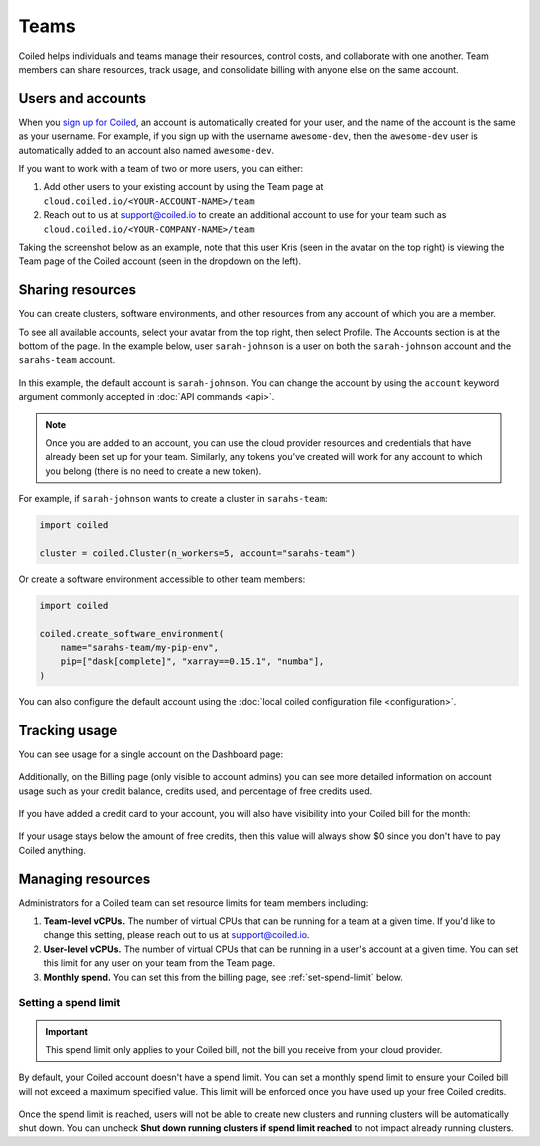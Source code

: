 =====
Teams
=====

Coiled helps individuals and teams manage their resources, control costs, and
collaborate with one another. Team members can share resources, track usage, and consolidate billing
with anyone else on the same account.

Users and accounts
------------------
When you `sign up for Coiled <https://cloud.coiled.io/login>`_, an account is
automatically created for your user, and the name of the account is the same as
your username. For example, if you sign up with the username ``awesome-dev``,
then the ``awesome-dev`` user is automatically added to an account also named
``awesome-dev``.  

If you want to work with a team of two or more users, you can either:

1. Add other users to your existing account by using the Team page at
   ``cloud.coiled.io/<YOUR-ACCOUNT-NAME>/team``

2. Reach out to us at support@coiled.io to create an additional account to use
   for your team such as ``cloud.coiled.io/<YOUR-COMPANY-NAME>/team``

Taking the screenshot below as an example, note that this user Kris (seen in the
avatar on the top right) is viewing the Team page of the Coiled account (seen in
the dropdown on the left).

.. image:: images/team-management.png
    :width: 100%
    :alt: Coiled team page with three users

Sharing resources
-----------------

You can create clusters, software environments, and other resources
from any account of which you are a member.

To see all available accounts,
select your avatar from the top right, then select Profile. The Accounts
section is at the bottom of the page. In the example below, user ``sarah-johnson``
is a user on both the ``sarah-johnson`` account and the ``sarahs-team`` account.

.. figure:: images/team-account.png
    :scale: 75%
    :align: center
    :alt: This user has access to the sarah-johnson and the sarahs-team accounts.

In this example, the default account is ``sarah-johnson``. You
can change the account by using the ``account`` keyword argument
commonly accepted in :doc:`API commands <api>`.

.. note::
    Once you are added to an account, you can use the cloud provider resources and credentials that have already been set up for your team. Similarly, any tokens you've created will work for any account to which you belong (there is no need to create a new token).

For example, if ``sarah-johnson`` wants to create a cluster in ``sarahs-team``:

.. code-block:: python

   import coiled

   cluster = coiled.Cluster(n_workers=5, account="sarahs-team")

Or create a software environment accessible to other team members:

.. code-block:: python

   import coiled

   coiled.create_software_environment(
       name="sarahs-team/my-pip-env",
       pip=["dask[complete]", "xarray==0.15.1", "numba"],
   )

You can also configure the default account
using the :doc:`local coiled configuration file <configuration>`.

Tracking usage
--------------

You can see usage for a single account on the Dashboard page:

.. figure:: images/cloud-cluster-usage.png
    :width: 600px
    :align: center
    :alt: A one by five table with columns for account core limit, account running cores, user core limit, user running cores, and credits remaining. Bar chart below of CPU Hours over time.

Additionally, on the Billing page (only visible to account admins) you can see more detailed information on account usage such as your credit balance, credits used, and percentage of free credits used.

.. figure:: images/cloud-billing-free.png
    :width: 600px
    :align: center
    :alt: Monthly billing table available for PAYG customers. 

If you have added a credit card to your account, you will also have visibility into your Coiled bill for the month:

.. figure:: images/cloud-billing-payg.png
    :width: 600px
    :align: center
    :alt: Monthly billing table available for PAYG customers. 

If your usage stays below the amount of free credits, then this value will always show $0 since you don't have to pay Coiled anything.

Managing resources
------------------

Administrators for a Coiled team can set resource limits for team members including:

#. **Team-level vCPUs.** The number of virtual CPUs that can be running for a team at a given time. If you'd like to change this setting, please reach out to us at support@coiled.io.
#. **User-level vCPUs.** The number of virtual CPUs that can be running in a user's account at a given time. You can set this limit for any user on your team from the Team page.
#. **Monthly spend.** You can set this from the billing page, see :ref:`set-spend-limit` below.

.. _set-spend-limit:

Setting a spend limit
^^^^^^^^^^^^^^^^^^^^^

.. important::
   This spend limit only applies to your Coiled bill, not the bill you receive from your cloud provider.

By default, your Coiled account doesn't have a spend limit. You can set a monthly spend limit to ensure your Coiled bill will not exceed a maximum specified value. This limit will be enforced once you have used up your free Coiled credits.

.. figure:: images/cloud-billing-spend-limit.png
    :width: 500px
    :align: center
    :alt: Setting spend limit

Once the spend limit is reached, users will not be able to create new clusters and running clusters will be automatically shut down. You can uncheck **Shut down running clusters if spend limit reached** to not impact already running clusters.
